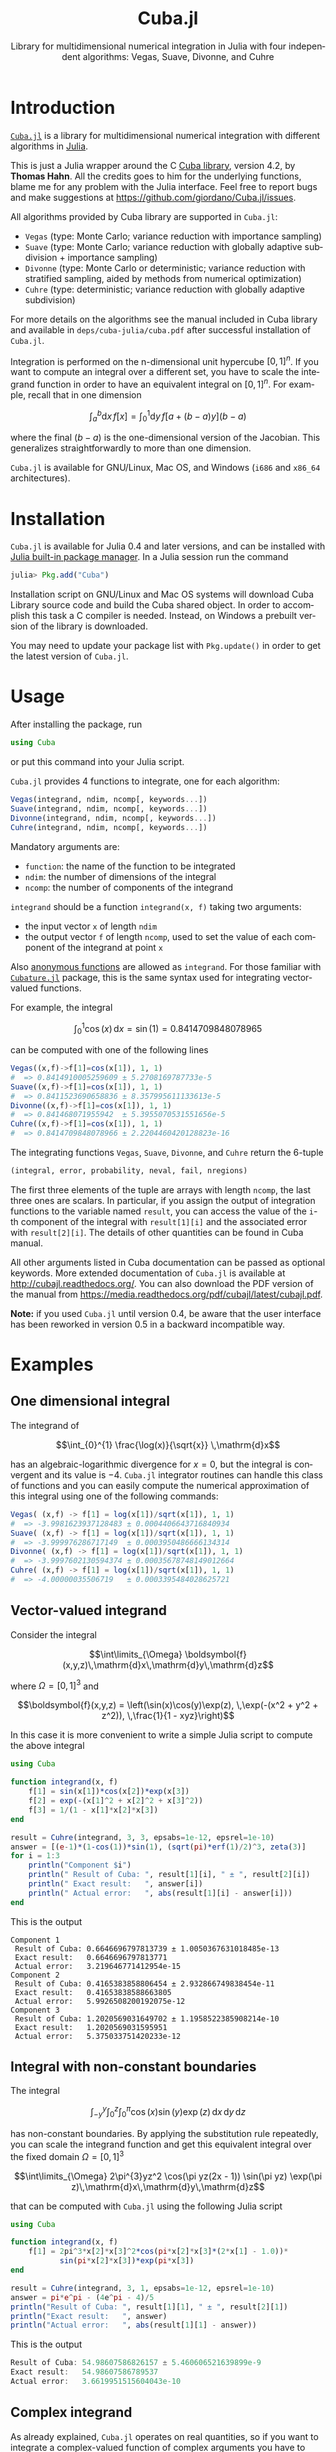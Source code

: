 #+TITLE: Cuba.jl
#+SUBTITLE:  Library for multidimensional numerical integration in Julia with four independent algorithms: Vegas, Suave, Divonne, and Cuhre
#+STARTUP: showall
#+LANGUAGE: en

* Introduction

[[https://github.com/giordano/Cuba.jl][=Cuba.jl=]] is a library for multidimensional numerical integration with different
algorithms in [[http://julialang.org/][Julia]].

This is just a Julia wrapper around the C [[http://www.feynarts.de/cuba/][Cuba library]], version 4.2, by *Thomas
Hahn*.  All the credits goes to him for the underlying functions, blame me for
any problem with the Julia interface.  Feel free to report bugs and make
suggestions at https://github.com/giordano/Cuba.jl/issues.

All algorithms provided by Cuba library are supported in =Cuba.jl=:

- =Vegas= (type: Monte Carlo; variance reduction with importance sampling)
- =Suave= (type: Monte Carlo; variance reduction with globally adaptive
  subdivision + importance sampling)
- =Divonne= (type: Monte Carlo or deterministic; variance reduction with
  stratified sampling, aided by methods from numerical optimization)
- =Cuhre= (type: deterministic; variance reduction with globally adaptive
  subdivision)

For more details on the algorithms see the manual included in Cuba library and
available in =deps/cuba-julia/cuba.pdf= after successful installation of
=Cuba.jl=.

Integration is performed on the n-dimensional unit hypercube $[0, 1]^n$.  If you
want to compute an integral over a different set, you have to scale the
integrand function in order to have an equivalent integral on $[0, 1]^n$.  For
example, recall that in one dimension

$$ \int_{a}^{b} \mathrm{d}x\,f[x] = \int_{0}^{1} \mathrm{d}y\,f[a + (b - a) y](b - a) $$

where the final $(b - a)$ is the one-dimensional version of the Jacobian.  This
generalizes straightforwardly to more than one dimension.

=Cuba.jl= is available for GNU/Linux, Mac OS, and Windows (=i686= and =x86_64=
architectures).

* Installation

=Cuba.jl= is available for Julia 0.4 and later versions, and can be installed
with [[http://docs.julialang.org/en/stable/manual/packages/][Julia built-in package manager]].  In a Julia session run the command

#+BEGIN_SRC julia
julia> Pkg.add("Cuba")
#+END_SRC

Installation script on GNU/Linux and Mac OS systems will download Cuba Library
source code and build the Cuba shared object.  In order to accomplish this task
a C compiler is needed.  Instead, on Windows a prebuilt version of the library
is downloaded.

You may need to update your package list with =Pkg.update()= in order to get the
latest version of =Cuba.jl=.

* Usage

After installing the package, run

#+BEGIN_SRC julia
using Cuba
#+END_SRC

or put this command into your Julia script.

=Cuba.jl= provides 4 functions to integrate, one for each algorithm:

#+BEGIN_SRC julia
Vegas(integrand, ndim, ncomp[, keywords...])
Suave(integrand, ndim, ncomp[, keywords...])
Divonne(integrand, ndim, ncomp[, keywords...])
Cuhre(integrand, ndim, ncomp[, keywords...])
#+END_SRC

Mandatory arguments are:

- =function=: the name of the function to be integrated
- =ndim=: the number of dimensions of the integral
- =ncomp=: the number of components of the integrand

=integrand= should be a function =integrand(x, f)= taking two arguments:

- the input vector =x= of length =ndim=
- the output vector =f= of length =ncomp=, used to set the value of each
  component of the integrand at point =x=

Also [[http://docs.julialang.org/en/stable/manual/functions/#anonymous-functions][anonymous functions]] are allowed as =integrand=.  For those familiar with
[[https://github.com/stevengj/Cubature.jl][=Cubature.jl=]] package, this is the same syntax used for integrating
vector-valued functions.

For example, the integral

$$ \int_{0}^{1} \cos (x) \,\mathrm{d}x = \sin(1) = 0.8414709848078965 $$

can be computed with one of the following lines

#+BEGIN_SRC julia
Vegas((x,f)->f[1]=cos(x[1]), 1, 1)
#  => 0.8414910005259609 ± 5.2708169787733e-5
Suave((x,f)->f[1]=cos(x[1]), 1, 1)
#  => 0.8411523690658836 ± 8.357995611133613e-5
Divonne((x,f)->f[1]=cos(x[1]), 1, 1)
#  => 0.841468071955942  ± 5.3955070531551656e-5
Cuhre((x,f)->f[1]=cos(x[1]), 1, 1)
#  => 0.8414709848078966 ± 2.2204460420128823e-16
#+END_SRC

The integrating functions =Vegas=, =Suave=, =Divonne=, and =Cuhre= return the
6-tuple

#+BEGIN_SRC julia
(integral, error, probability, neval, fail, nregions)
#+END_SRC

The first three elements of the tuple are arrays with length =ncomp=,
the last three ones are scalars. In particular, if you assign the output
of integration functions to the variable named =result=, you can access
the value of the =i=-th component of the integral with =result[1][i]=
and the associated error with =result[2][i]=. The details of other
quantities can be found in Cuba manual.

All other arguments listed in Cuba documentation can be passed as
optional keywords. More extended documentation of =Cuba.jl= is available
at http://cubajl.readthedocs.org/. You can also download the PDF version
of the manual from
https://media.readthedocs.org/pdf/cubajl/latest/cubajl.pdf.

*Note:* if you used =Cuba.jl= until version 0.4, be aware that the user
interface has been reworked in version 0.5 in a backward incompatible
way.


* Examples

** One dimensional integral

The integrand of

$$\int_{0}^{1} \frac{\log(x)}{\sqrt{x}} \,\mathrm{d}x$$

has an algebraic-logarithmic divergence for $x = 0$, but the integral is
convergent and its value is $-4$.  =Cuba.jl= integrator routines can handle this
class of functions and you can easily compute the numerical approximation of
this integral using one of the following commands:

#+BEGIN_SRC julia
Vegas( (x,f) -> f[1] = log(x[1])/sqrt(x[1]), 1, 1)
#  => -3.9981623937128483 ± 0.0004406643716840934
Suave( (x,f) -> f[1] = log(x[1])/sqrt(x[1]), 1, 1)
#  => -3.999976286717149  ± 0.0003950486666134314
Divonne( (x,f) -> f[1] = log(x[1])/sqrt(x[1]), 1, 1)
#  => -3.9997602130594374 ± 0.00035678748149012664
Cuhre( (x,f) -> f[1] = log(x[1])/sqrt(x[1]), 1, 1)
#  => -4.00000035506719   ± 0.0003395484028625721
#+END_SRC

** Vector-valued integrand

Consider the integral

$$\int\limits_{\Omega} \boldsymbol{f}(x,y,z)\,\mathrm{d}x\,\mathrm{d}y\,\mathrm{d}z$$

where $\Omega = [0, 1]^{3}$ and

$$\boldsymbol{f}(x,y,z) = \left(\sin(x)\cos(y)\exp(z), \,\exp(-(x^2 + y^2 +
   z^2)), \,\frac{1}{1 - xyz}\right)$$

In this case it is more convenient to write a simple Julia script to compute the
above integral

#+BEGIN_SRC julia
using Cuba

function integrand(x, f)
    f[1] = sin(x[1])*cos(x[2])*exp(x[3])
    f[2] = exp(-(x[1]^2 + x[2]^2 + x[3]^2))
    f[3] = 1/(1 - x[1]*x[2]*x[3])
end

result = Cuhre(integrand, 3, 3, epsabs=1e-12, epsrel=1e-10)
answer = [(e-1)*(1-cos(1))*sin(1), (sqrt(pi)*erf(1)/2)^3, zeta(3)]
for i = 1:3
    println("Component $i")
    println(" Result of Cuba: ", result[1][i], " ± ", result[2][i])
    println(" Exact result:   ", answer[i])
    println(" Actual error:   ", abs(result[1][i] - answer[i]))
end
#+END_SRC

This is the output

#+BEGIN_EXAMPLE
Component 1
 Result of Cuba: 0.6646696797813739 ± 1.0050367631018485e-13
 Exact result:   0.6646696797813771
 Actual error:   3.219646771412954e-15
Component 2
 Result of Cuba: 0.4165383858806454 ± 2.932866749838454e-11
 Exact result:   0.41653838588663805
 Actual error:   5.9926508200192075e-12
Component 3
 Result of Cuba: 1.2020569031649702 ± 1.1958522385908214e-10
 Exact result:   1.2020569031595951
 Actual error:   5.375033751420233e-12
#+END_EXAMPLE

** Integral with non-constant boundaries

The integral

$$\int_{-y}^{y}\int_{0}^{z}\int_{0}^{\pi} \cos(x)\sin(y)\exp(z)\,\mathrm{d}x\,\mathrm{d}y\,\mathrm{d}z$$

has non-constant boundaries.  By applying the substitution rule repeatedly, you
can scale the integrand function and get this equivalent integral over the fixed
domain $\Omega = [0, 1]^{3}$

$$\int\limits_{\Omega} 2\pi^{3}yz^2 \cos(\pi yz(2x - 1)) \sin(\pi yz)
   \exp(\pi z)\,\mathrm{d}x\,\mathrm{d}y\,\mathrm{d}z$$

that can be computed with =Cuba.jl= using the following Julia script

#+BEGIN_SRC julia
using Cuba

function integrand(x, f)
    f[1] = 2pi^3*x[2]*x[3]^2*cos(pi*x[2]*x[3]*(2*x[1] - 1.0))*
           sin(pi*x[2]*x[3])*exp(pi*x[3])
end

result = Cuhre(integrand, 3, 1, epsabs=1e-12, epsrel=1e-10)
answer = pi*e^pi - (4e^pi - 4)/5
println("Result of Cuba: ", result[1][1], " ± ", result[2][1])
println("Exact result:   ", answer)
println("Actual error:   ", abs(result[1][1] - answer))
#+END_SRC

This is the output

#+BEGIN_SRC julia
Result of Cuba: 54.98607586826157 ± 5.460606521639899e-9
Exact result:   54.98607586789537
Actual error:   3.6619951515604043e-10
#+END_SRC

** Complex integrand

As already explained, =Cuba.jl= operates on real quantities, so if you want to
integrate a complex-valued function of complex arguments you have to treat
complex quantities as 2-component arrays or real numbers.  For example, if you
do not remember [[https://en.wikipedia.org/wiki/Euler%27s_formula][Euler's formula]], you can compute this simple integral

$$\int_{0}^{\pi/2} \exp(\mathrm{i} x)\,\mathrm{d}x$$

with the following Julia script

#+BEGIN_SRC julia
using Cuba

function integrand(x, f)
    # Complex integrand, scaled to integrate in [0, 1].
    tmp = exp(im*x[1]*pi/2)*pi/2
    # Assign to two components of "f" the real
    # and imaginary part of the integrand.
    f[1] = real(tmp)
    f[2] = imag(tmp)
end

result = Cuhre(integrand, 1, 2)
println("Result of Cuba: ", result[1][1] + im*result[1][2])
println("Exact result:   ", complex(1.0, 1.0))
#+END_SRC

This is the output

#+BEGIN_EXAMPLE
Result of Cuba: 1.0 + 1.0im
Exact result:   1.0 + 1.0im
#+END_EXAMPLE

** Passing data to the integrand function

Cuba Library allows program written in C and Fortran to pass extra data to the
integrand function with =userdata= argument. This is useful, for example, when
the integrand function depends on changing parameters. In =Cuba.jl= the
=userdata= argument is not available, but you do not normally need it.

For example, the [[https://en.wikipedia.org/wiki/Cumulative_distribution_function][cumulative distribution function]] $F(x;k)$ of [[https://en.wikipedia.org/wiki/Chi-squared_distribution][chi-squared
distribution]] is defined by

$$F(x; k) = \int_{0}^{x} \frac{t^{k/2 - 1}\exp(-t/2)}{2^{k/2}\Gamma(k/2)} \,\mathrm{d}t$$

The cumulative distribution function depends on parameter $k$, but the function
passed as integrand to =Cuba.jl= integrator routines accepts as arguments only
the input and output vectors. However you can easily define a function to
calculate a numerical approximation of $F(x; k)$ based on the above integral
expression because the integrand can access any variable visible in its [[http://docs.julialang.org/en/stable/manual/variables-and-scoping/][scope]].
The following Julia script computes $F(x = \pi; k)$ for different $k$ and
compares the result with more precise values, based on the analytic expression
of the cumulative distribution function, provided by [[https://github.com/jiahao/GSL.jl][GSL.jl]] package.

#+BEGIN_SRC julia
using Cuba, GSL

function chi2cdf(x::Real, k::Real)
    k2 = k/2
    # Chi-squared probability density function, without constant denominator.
    # The result of integration will be divided by that factor.
    function chi2pdf(t::Float64)
        # "k2" is taken from the outside.
        return t^(k2 - 1.0)*exp(-t/2)
    end
    # Neither "x" is passed directly to the integrand function,
    # but is visible to it.  "x" is used to scale the function
    # in order to actually integrate in [0, 1].
    x*Cuhre((t,f) -> f[1] = chi2pdf(t[1]*x), 1, 1)[1][1]/(2^k2*gamma(k2))
end

x = pi
@printf("Result of Cuba: %.6f %.6f %.6f %.6f %.6f\n",
        map((k) -> chi2cdf(x, k), collect(1:5))...)
@printf("Exact result:   %.6f %.6f %.6f %.6f %.6f\n",
        map((k) -> cdf_chisq_P(x, k), collect(1:5))...)
#+END_SRC

This is the output

#+BEGIN_EXAMPLE
Result of Cuba: 0.923681 0.792120 0.629694 0.465584 0.321833
Exact result:   0.923681 0.792120 0.629695 0.465584 0.321833
#+END_EXAMPLE

* Performance

=Cuba.jl= cannot ([[https://github.com/giordano/Cuba.jl/issues/1][yet?]]) take advantage of parallelization capabilities of Cuba
Library.  Nonetheless, it has performances comparable with equivalent native C
or Fortran codes based on Cuba library when =CUBACORES= environment variable is
set to =0= (i.e., multithreading is disabled).  The following is the result of
running the benchmark present in =test= directory on a 64-bit GNU/Linux system
running Julia 0.6.0-dev.72.  The C and FORTRAN 77 benchmark codes have been
compiled with GCC 5.4.0.

#+BEGIN_EXAMPLE
$ CUBACORES=0 julia -e 'cd(Pkg.dir("Cuba")); include("test/benchmark.jl")'
INFO: Performance of Cuba.jl:
  0.318776 seconds (Vegas)
  0.665132 seconds (Suave)
  0.369386 seconds (Divonne)
  0.284738 seconds (Cuhre)
INFO: Performance of Cuba Library in C:
  0.344432 seconds (Vegas)
  0.666233 seconds (Suave)
  0.374605 seconds (Divonne)
  0.309294 seconds (Cuhre)
INFO: Performance of Cuba Library in Fortran:
  0.324000 seconds (Vegas)
  0.640000 seconds (Suave)
  0.364000 seconds (Divonne)
  0.284000 seconds (Cuhre)
#+END_EXAMPLE

Of course, native C and Fortran codes making use of Cuba Library
outperform =Cuba.jl= when higher values of =CUBACORES= are used, for
example:

#+BEGIN_EXAMPLE
$ CUBACORES=1 julia -e 'cd(Pkg.dir("Cuba")); include("test/benchmark.jl")'
INFO: Performance of Cuba.jl:
  0.322994 seconds (Vegas)
  0.638098 seconds (Suave)
  0.371486 seconds (Divonne)
  0.284845 seconds (Cuhre)
INFO: Performance of Cuba Library in C:
  0.103477 seconds (Vegas)
  0.647665 seconds (Suave)
  0.159992 seconds (Divonne)
  0.088057 seconds (Cuhre)
INFO: Performance of Cuba Library in Fortran:
  0.096000 seconds (Vegas)
  0.660000 seconds (Suave)
  0.176000 seconds (Divonne)
  0.088000 seconds (Cuhre)
#+END_EXAMPLE

=Cuba.jl= internally fixes =CUBACORES= to 0 in order to prevent from
forking =julia= processes that would only slow down calculations eating
up the memory, without actually taking advantage of concurrency.
Furthemore, without this measure, adding more Julia processes with
=addprocs()= would only make the program segfault.

* Related projects

Another Julia package for multidimenensional numerical integration is available:
[[https://github.com/stevengj/Cubature.jl][Cubature.jl]], by Steven G. Johnson.

* License

The Cuba.jl package is licensed under the GNU Lesser General Public
License, the same as [[http://www.feynarts.de/cuba/][Cuba library]]. The
original author is Mosè Giordano. If you use this library for your work,
please credit Thomas Hahn (citable papers about Cuba library:
http://adsabs.harvard.edu/abs/2005CoPhC.168...78H and
http://adsabs.harvard.edu/abs/2015JPhCS.608a2066H).
